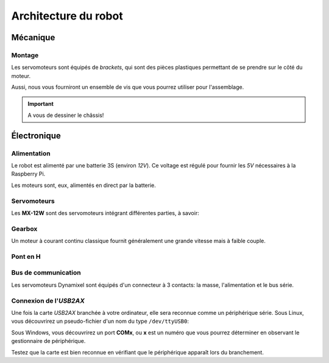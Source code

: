 
.. slide:: middleSlide

Architecture du robot
=====================

.. slide::

Mécanique
-------

Montage
~~~~~~~

.. image:: /img/bioloid_brackets.jpg
    :class: right

Les servomoteurs sont équipés de *brackets*, qui sont des pièces plastiques
permettant de se prendre sur le côté du moteur.

Aussi, nous vous fourniront un ensemble de vis que vous pourrez utiliser pour
l'assemblage.

.. important::
    A vous de dessiner le châssis!

.. slide::

Électronique
------------

Alimentation
~~~~~~~~~~~~

Le robot est alimenté par une batterie 3S (environ *12V*). Ce voltage
est régulé pour fournir les *5V* nécessaires à la Raspberry Pi.

Les moteurs sont, eux, alimentés en direct par la batterie.

.. slide::

Servomoteurs
~~~~~~~~~~~~

Les **MX-12W** sont des servomoteurs intégrant différentes parties, à savoir:

.. discoverList::
    
    * Un **moteur DC**
    * Une **gearbox** (réducteur à base d'engrenages)
    * Un **encodeur** (ici magnétique)
    * Une électronique de contrôle, dont:
        * Un **pont en H**
        * Un bus de communication **série half-duplex**

.. slide::

Gearbox
~~~~~~~

Un moteur à courant continu classique fournit généralement une grande vitesse mais
à faible couple.

.. discover::

    .. center::
        .. image:: /img/gearbox.jpg
            :width: 250

    L'étage de réduction permet de réduire la vitesse du moteur et d'avoir plus de
    couple en contrepartie.


.. slide::

Pont en H
~~~~~~~~~

.. center::
    .. image:: /img/ponth.png
        :width: 300

.. textOnly::
    Plus tôt, nous avons parlé de **Pont en H**, sans expliquer réellement de quoi
    il s'agissait.

    En fait, un pont en H est un réseau de transistor permettant de:

.. slideOnly::
    Il permet de:

.. discoverList::
    * **Alimenter des moteurs** (en faisant passer de la puissance, ici 2.5A max)
    * Pouvoir gérer **la polarité**, et donc le sens de rotation

.. textOnly::
    En effet, les entrées/sorties standards d'un microcontrôleur ne permettent
    de fournir que quelques mA, brancher un moteur dessus n'est donc pas possible,
    le pont en H fournit à la fois la puissance et la possibilité d'inverser
    la direction.

.. slide::

Bus de communication
~~~~~~~~~~~~~~~~~~~~

Les servomoteurs Dynamixel sont équipés d'un connecteur à 3 contacts: la masse,
l'alimentation et le bus série.

.. discover::
    .. center::
        .. image:: /img/daisy_chain.jpg

.. discover::
    Ces trois fils sont **communs** à tous les moteurs branchés sur le bus.

.. discover::
    Chaque moteur est identifié logiciellement par un **ID**, numéro permettant de le
    reconnaître.

.. slide::

Connexion de l'*USB2AX*
~~~~~~~~~~~~~~~~~~~~~~~


Une fois la carte *USB2AX* branchée à votre ordinateur, elle sera reconnue comme un
périphérique série. Sous Linux, vous découvrirez un pseudo-fichier d'un
nom du type ``/dev/ttyUSB0``:

.. code-block:: text
    $ ls /dev/ttyUSB*
    /dev/ttyUSB0

Sous Windows, vous découvrirez un port **COMx**, ou **x** est un numéro que vous pourrez
déterminer en observant le gestionnaire de périphérique.

Testez que la carte est bien reconnue en vérifiant que le périphérique apparaît lors du branchement.

.. textOnly::
    Ressources
    ----------

    * `Page de manuel ROBOTIS MX-12W <http://emanual.robotis.com/docs/en/dxl/mx/mx-12w/>`_
    * `Documentation sur le protocole Dynamixel <http://emanual.robotis.com/docs/en/dxl/protocol1/>`_
